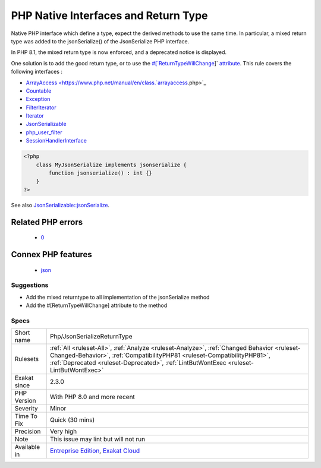 .. _php-jsonserializereturntype:

.. _php-native-interfaces-and-return-type:

PHP Native Interfaces and Return Type
+++++++++++++++++++++++++++++++++++++

.. meta::
	:description:
		PHP Native Interfaces and Return Type: Native PHP interface which define a type, expect the derived methods to use the same time.
	:twitter:card: summary_large_image
	:twitter:site: @exakat
	:twitter:title: PHP Native Interfaces and Return Type
	:twitter:description: PHP Native Interfaces and Return Type: Native PHP interface which define a type, expect the derived methods to use the same time
	:twitter:creator: @exakat
	:twitter:image:src: https://www.exakat.io/wp-content/uploads/2020/06/logo-exakat.png
	:og:image: https://www.exakat.io/wp-content/uploads/2020/06/logo-exakat.png
	:og:title: PHP Native Interfaces and Return Type
	:og:type: article
	:og:description: Native PHP interface which define a type, expect the derived methods to use the same time
	:og:url: https://php-tips.readthedocs.io/en/latest/tips/Php/JsonSerializeReturnType.html
	:og:locale: en
Native PHP interface which define a type, expect the derived methods to use the same time. In particular, a mixed return type was added to the jsonSerialize() of the JsonSerialize PHP interface. 

In PHP 8.1, the mixed return type is now enforced, and a deprecated notice is displayed.

One solution is to add the good return type, or to use the `#[`ReturnTypeWillChange <https://www.php.net/returntypewillchange>`_]` `attribute <https://www.php.net/attribute>`_.
This rule covers the following interfaces : 

+ `ArrayAccess <https://www.php.net/manual/en/class.`arrayaccess <https://www.php.net/arrayaccess>`_.php>`_
+ `Countable <https://www.php.net/countable>`_
+ `Exception <https://www.php.net/exception>`_
+ `FilterIterator <https://www.php.net/filteriterator>`_
+ `Iterator <https://www.php.net/iterator>`_
+ `JsonSerializable <https://www.php.net/jsonserializable>`_
+ `php_user_filter <https://www.php.net/php_user_filter>`_
+ `SessionHandlerInterface <https://www.php.net/sessionhandlerinterface>`_

.. code-block:: php
   
   <?php
       class MyJsonSerialize implements jsonserialize { 
           function jsonserialize() : int {}
       }
   ?>

See also `JsonSerializable::jsonSerialize <https://www.php.net/manual/en/jsonserializable.jsonserialize.php>`_.

Related PHP errors 
-------------------

  + `0 <https://php-errors.readthedocs.io/en/latest/messages/Return+type+of+x%3A%3Ajsonserialize%28%29+should+either+be+compatible+with+JsonSerializable%3A%3AjsonSerialize%28%29%3A+mixed%2C+or+the+%23%5B%5CReturnTypeWillChange%5D+attribute+should+be+used+to+temporarily+suppress+the+notice.html>`_



Connex PHP features
-------------------

  + `json <https://php-dictionary.readthedocs.io/en/latest/dictionary/json.ini.html>`_


Suggestions
___________

* Add the mixed returntype to all implementation of the jsonSerialize method
* Add the #[\ReturnTypeWillChange] attribute to the method




Specs
_____

+--------------+------------------------------------------------------------------------------------------------------------------------------------------------------------------------------------------------------------------------------------------------------------------+
| Short name   | Php/JsonSerializeReturnType                                                                                                                                                                                                                                      |
+--------------+------------------------------------------------------------------------------------------------------------------------------------------------------------------------------------------------------------------------------------------------------------------+
| Rulesets     | :ref:`All <ruleset-All>`, :ref:`Analyze <ruleset-Analyze>`, :ref:`Changed Behavior <ruleset-Changed-Behavior>`, :ref:`CompatibilityPHP81 <ruleset-CompatibilityPHP81>`, :ref:`Deprecated <ruleset-Deprecated>`, :ref:`LintButWontExec <ruleset-LintButWontExec>` |
+--------------+------------------------------------------------------------------------------------------------------------------------------------------------------------------------------------------------------------------------------------------------------------------+
| Exakat since | 2.3.0                                                                                                                                                                                                                                                            |
+--------------+------------------------------------------------------------------------------------------------------------------------------------------------------------------------------------------------------------------------------------------------------------------+
| PHP Version  | With PHP 8.0 and more recent                                                                                                                                                                                                                                     |
+--------------+------------------------------------------------------------------------------------------------------------------------------------------------------------------------------------------------------------------------------------------------------------------+
| Severity     | Minor                                                                                                                                                                                                                                                            |
+--------------+------------------------------------------------------------------------------------------------------------------------------------------------------------------------------------------------------------------------------------------------------------------+
| Time To Fix  | Quick (30 mins)                                                                                                                                                                                                                                                  |
+--------------+------------------------------------------------------------------------------------------------------------------------------------------------------------------------------------------------------------------------------------------------------------------+
| Precision    | Very high                                                                                                                                                                                                                                                        |
+--------------+------------------------------------------------------------------------------------------------------------------------------------------------------------------------------------------------------------------------------------------------------------------+
| Note         | This issue may lint but will not run                                                                                                                                                                                                                             |
+--------------+------------------------------------------------------------------------------------------------------------------------------------------------------------------------------------------------------------------------------------------------------------------+
| Available in | `Entreprise Edition <https://www.exakat.io/entreprise-edition>`_, `Exakat Cloud <https://www.exakat.io/exakat-cloud/>`_                                                                                                                                          |
+--------------+------------------------------------------------------------------------------------------------------------------------------------------------------------------------------------------------------------------------------------------------------------------+


